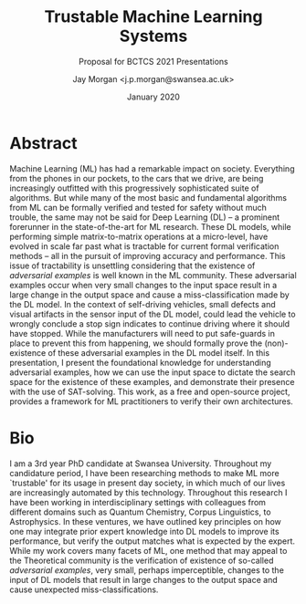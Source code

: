 #+TITLE: Trustable Machine Learning Systems
#+SUBTITLE: Proposal for BCTCS 2021 Presentations
#+AUTHOR: Jay Morgan <j.p.morgan@swansea.ac.uk>
#+DATE: January 2020
#+LATEX_HEADER: \usepackage[margin=1.0in]{geometry}
#+OPTIONS: toc:nil
#+STARTUP: showeverything

* Abstract
:PROPERTIES:
:UNNUMBERED: t
:END:

Machine Learning (ML) has had a remarkable impact on society. Everything from the
phones in our pockets, to the cars that we drive, are being increasingly outfitted
with this progressively sophisticated suite of algorithms. But while many of the most
basic and fundamental algorithms from ML can be formally verified and tested for
safety without much trouble, the same may not be said for Deep Learning (DL) -- a
prominent forerunner in the state-of-the-art for ML research. These DL models, while
performing simple matrix-to-matrix operations at a micro-level, have evolved in scale
far past what is tractable for current formal verification methods -- all in the
pursuit of improving accuracy and performance. This issue of tractability is
unsettling considering that the existence of /adversarial examples/ is well known in
the ML community. These adversarial examples occur when very small changes to the
input space result in a large change in the output space and cause a
miss-classification made by the DL model. In the context of self-driving vehicles,
small defects and visual artifacts in the sensor input of the DL model, could lead
the vehicle to wrongly conclude a stop sign indicates to continue driving where it
should have stopped. While the manufacturers will need to put safe-guards in
place to prevent this from happening, we should formally prove the (non)-existence of
these adversarial examples in the DL model itself. In this presentation, I present
the foundational knowledge for understanding adversarial examples, how we can use the
input space to dictate the search space for the existence of these examples, and
demonstrate their presence with the use of SAT-solving. This work, as a free and
open-source project, provides a framework for ML practitioners to verify their own
architectures.

* Bio
:PROPERTIES:
:UNNUMBERED: t
:END:

I am a 3rd year PhD candidate at Swansea University. Throughout my candidature
period, I have been researching methods to make ML more `trustable' for its usage in
present day society, in which much of our lives are increasingly automated by this
technology. Throughout this research I have been working in interdisciplinary
settings with colleagues from different domains such as Quantum Chemistry, Corpus
Linguistics, to Astrophysics. In these ventures, we have outlined key principles on
how one may integrate prior expert knowledge into DL models to improve its
performance, but verify the output matches what is expected by the expert. While my
work covers many facets of ML, one method that may appeal to the Theoretical
community is the verification of existence of so-called /adversarial examples/, very
small, perhaps imperceptible, changes to the input of DL models that result in large
changes to the output space and cause unexpected miss-classifications.
